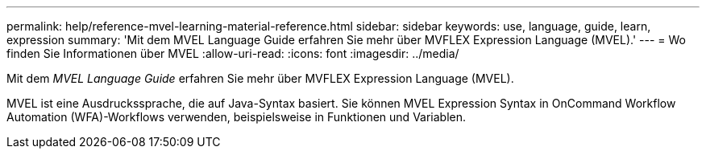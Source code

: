 ---
permalink: help/reference-mvel-learning-material-reference.html 
sidebar: sidebar 
keywords: use, language, guide, learn, expression 
summary: 'Mit dem MVEL Language Guide erfahren Sie mehr über MVFLEX Expression Language (MVEL).' 
---
= Wo finden Sie Informationen über MVEL
:allow-uri-read: 
:icons: font
:imagesdir: ../media/


[role="lead"]
Mit dem _MVEL Language Guide_ erfahren Sie mehr über MVFLEX Expression Language (MVEL).

MVEL ist eine Ausdruckssprache, die auf Java-Syntax basiert. Sie können MVEL Expression Syntax in OnCommand Workflow Automation (WFA)-Workflows verwenden, beispielsweise in Funktionen und Variablen.
